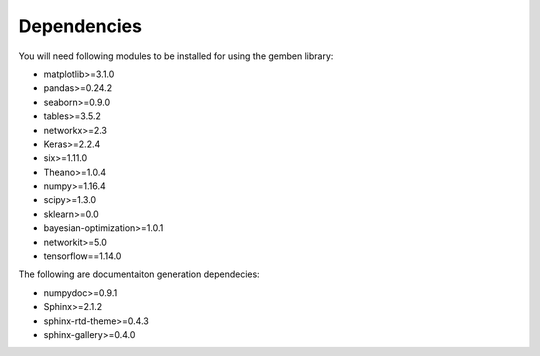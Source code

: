 ########################
Dependencies
########################

You will need following modules to be installed for using the gemben library:

* matplotlib>=3.1.0
* pandas>=0.24.2
* seaborn>=0.9.0
* tables>=3.5.2
* networkx>=2.3
* Keras>=2.2.4
* six>=1.11.0
* Theano>=1.0.4
* numpy>=1.16.4
* scipy>=1.3.0
* sklearn>=0.0
* bayesian-optimization>=1.0.1
* networkit>=5.0
* tensorflow==1.14.0

The following are documentaiton generation dependecies:

* numpydoc>=0.9.1
* Sphinx>=2.1.2
* sphinx-rtd-theme>=0.4.3
* sphinx-gallery>=0.4.0